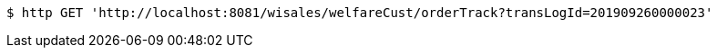 [source,bash]
----
$ http GET 'http://localhost:8081/wisales/welfareCust/orderTrack?transLogId=201909260000023'
----